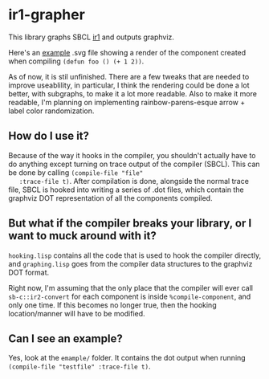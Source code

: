 * ir1-grapher
  This library graphs SBCL [[https://cmucl.org/docs/internals/html/The-Implicit-Continuation-Representation.html#The-Implicit-Continuation-Representation][ir1]] and outputs graphviz.

  Here's an [[./example-out.svg][example]] .svg file showing a render of the component
  created when compiling ~(defun foo () (+ 1 2))~.

  As of now, it is stil unfinished. There are a few tweaks that are
  needed to improve useablility, in particular, I think the rendering
  could be done a lot better, with subgraphs, to make it a lot more
  readable. Also to make it more readable, I'm planning on
  implementing rainbow-parens-esque arrow + label color randomization.

** How do I use it?
   Because of the way it hooks in the compiler, you shouldn't actually
   have to do anything except turning on trace output of the compiler
   (SBCL). This can be done by calling ~(compile-file "file"
   :trace-file t)~. After compilation is done, alongside the normal
   trace file, SBCL is hooked into writing a series of .dot files,
   which contain the graphviz DOT representation of all the components
   compiled.

** But what if the compiler breaks your library, or I want to muck around with it?
   ~hooking.lisp~ contains all the code that is used to hook the
   compiler directly, and ~graphing.lisp~ goes from the compiler data
   structures to the graphviz DOT format.

   Right now, I'm assuming that the only place that the compiler will
   ever call ~sb-c::ir2-convert~ for each component is inside
   ~%compile-component~, and only one time. If this becomes no longer
   true, then the hooking location/manner will have to be modified.
  
** Can I see an example?
   Yes, look at the ~emample/~ folder. It contains the dot output
   when running ~(compile-file "testfile" :trace-file t)~.

